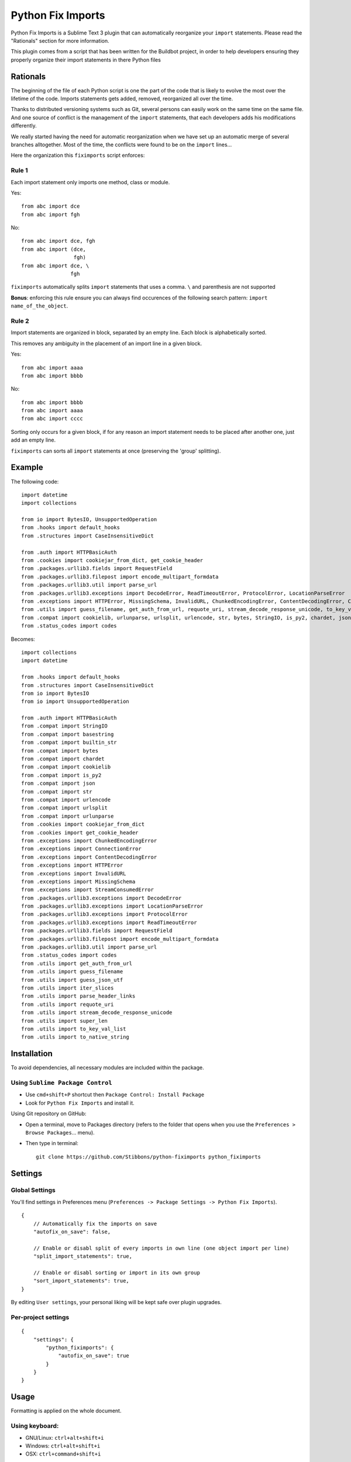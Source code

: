 ##################
Python Fix Imports
##################

Python Fix Imports is a Sublime Text 3 plugin that can automatically reorganize your ``import``
statements. Please read the "Rationals" section for more information.

This plugin comes from a script that has been written for the Buildbot project, in order to help
developers ensuring they properly organize their import statements in there Python files


Rationals
*********

The beginning of the file of each Python script is one the part of the code that is likely to evolve
the most over the lifetime of the code. Imports statements gets added, removed, reorganized all over
the time.

Thanks to distributed versioning systems such as Git, several persons can easily work on the same
time on the same file. And one source of conflict is the management of the ``import`` statements,
that each developers adds his modifications differently.

We really started having the need for automatic reorganization when we have set up an automatic
merge of several branches alltogether. Most of the time, the conflicts were found to be on the
``import`` lines...

Here the organization this ``fiximports`` script enforces:

Rule 1
------

Each import statement only imports one method, class or module.

Yes::

    from abc import dce
    from abc import fgh

No::

    from abc import dce, fgh
    from abc import (dce,
                     fgh)
    from abc import dce, \
                    fgh

``fiximports`` automatically splits ``import`` statements that uses a comma. ``\`` and parenthesis
are not supported

**Bonus**: enforcing this rule ensure you can always find occurences of the following search pattern:
``import name_of_the_object``.

Rule 2
------

Import statements are organized in block, separated by an empty line. Each block is alphabetically
sorted.

This removes any ambiguity in the placement of an import line in a given block.

Yes::

    from abc import aaaa
    from abc import bbbb

No::

    from abc import bbbb
    from abc import aaaa
    from abc import cccc

Sorting only occurs for a given block, if for any reason an import statement needs to be placed
after another one, just add an empty line.

``fiximports`` can sorts all ``import`` statements at once (preserving the 'group' splitting).

Example
*******

The following code::

    import datetime
    import collections

    from io import BytesIO, UnsupportedOperation
    from .hooks import default_hooks
    from .structures import CaseInsensitiveDict

    from .auth import HTTPBasicAuth
    from .cookies import cookiejar_from_dict, get_cookie_header
    from .packages.urllib3.fields import RequestField
    from .packages.urllib3.filepost import encode_multipart_formdata
    from .packages.urllib3.util import parse_url
    from .packages.urllib3.exceptions import DecodeError, ReadTimeoutError, ProtocolError, LocationParseError
    from .exceptions import HTTPError, MissingSchema, InvalidURL, ChunkedEncodingError, ContentDecodingError, ConnectionError, StreamConsumedError
    from .utils import guess_filename, get_auth_from_url, requote_uri, stream_decode_response_unicode, to_key_val_list, parse_header_links,    iter_slices, guess_json_utf, super_len, to_native_string
    from .compat import cookielib, urlunparse, urlsplit, urlencode, str, bytes, StringIO, is_py2, chardet, json, builtin_str, basestring
    from .status_codes import codes


Becomes::

    import collections
    import datetime

    from .hooks import default_hooks
    from .structures import CaseInsensitiveDict
    from io import BytesIO
    from io import UnsupportedOperation

    from .auth import HTTPBasicAuth
    from .compat import StringIO
    from .compat import basestring
    from .compat import builtin_str
    from .compat import bytes
    from .compat import chardet
    from .compat import cookielib
    from .compat import is_py2
    from .compat import json
    from .compat import str
    from .compat import urlencode
    from .compat import urlsplit
    from .compat import urlunparse
    from .cookies import cookiejar_from_dict
    from .cookies import get_cookie_header
    from .exceptions import ChunkedEncodingError
    from .exceptions import ConnectionError
    from .exceptions import ContentDecodingError
    from .exceptions import HTTPError
    from .exceptions import InvalidURL
    from .exceptions import MissingSchema
    from .exceptions import StreamConsumedError
    from .packages.urllib3.exceptions import DecodeError
    from .packages.urllib3.exceptions import LocationParseError
    from .packages.urllib3.exceptions import ProtocolError
    from .packages.urllib3.exceptions import ReadTimeoutError
    from .packages.urllib3.fields import RequestField
    from .packages.urllib3.filepost import encode_multipart_formdata
    from .packages.urllib3.util import parse_url
    from .status_codes import codes
    from .utils import get_auth_from_url
    from .utils import guess_filename
    from .utils import guess_json_utf
    from .utils import iter_slices
    from .utils import parse_header_links
    from .utils import requote_uri
    from .utils import stream_decode_response_unicode
    from .utils import super_len
    from .utils import to_key_val_list
    from .utils import to_native_string


Installation
************

To avoid dependencies, all necessary modules are included within the package.

Using ``Sublime Package Control``
---------------------------------

- Use ``cmd+shift+P`` shortcut then ``Package Control: Install Package``
- Look for ``Python Fix Imports`` and install it.

Using Git repository on GitHub:

- Open a terminal, move to Packages directory (refers to the folder that opens when you use the
  ``Preferences > Browse Packages``... menu).
- Then type in terminal::

    git clone https://github.com/Stibbons/python-fiximports python_fiximports

Settings
********

Global Settings
---------------

You'll find settings in Preferences menu (``Preferences -> Package Settings -> Python Fix Imports``).

::

    {
        // Automatically fix the imports on save
        "autofix_on_save": false,

        // Enable or disabl split of every imports in own line (one object import per line)
        "split_import_statements": true,

        // Enable or disabl sorting or import in its own group
        "sort_import_statements": true,
    }

By editing ``User settings``, your personal liking will be kept safe over plugin upgrades.

Per-project settings
--------------------

::

    {
        "settings": {
            "python_fiximports": {
                "autofix_on_save": true
            }
        }
    }


Usage
*****

Formatting is applied on the whole document.

Using keyboard:
---------------

- GNU/Linux: ``ctrl+alt+shift+i``
- Windows:   ``ctrl+alt+shift+i``
- OSX:       ``ctrl+command+shift+i``

SideBar
-------

Right click on the file(s) or folder(s)

On Save
-------

Imports are reorganized automatically on save if the following setting is set: ``autofix_on_save``.

Command Palette
---------------

Bring up the Command Palette and select one of the following options:

``Python Fix Imports``: Execute Fix imports in the current file immediately.

``Enable Python Fix Imports (until restart)``: Toggle the general settings ``autofix_on_save`` to
``Enabled`` until Sublime restart (overwrite the project and global settings).

``Disable Python Fix Imports (until restart)``: Toggle the general settings ``autofix_on_save`` to
``Disabled`` until Sublime restart (overwrite the project and global settings).

``Disable Python Fix Imports for this file (until restart)``: Disable the automatic fix of the
import statements in the current file, independently of the global setting ``autofix_on_save``.

``Enable Python Fix Imports for this file (until restart)``: Enable the automatic fix of the import
statements in the current file, independently of the global setting ``autofix_on_save``.

**Hint:** open Command Palette (``ctrl+shift+P``) and type ``Fix...`` up to highlight full caption.

License
*******

Copyright 2015 Semet Gaetan <gaetan@xeberon.net>

Licensed under the Apache License, Version 2.0 (the "License");
you may not use this file except in compliance with the License.
You may obtain a copy of the License at

http://www.apache.org/licenses/LICENSE-2.0

Unless required by applicable law or agreed to in writing, software
distributed under the License is distributed on an "AS IS" BASIS,
WITHOUT WARRANTIES OR CONDITIONS OF ANY KIND, either express or implied.
See the License for the specific language governing permissions and
limitations under the License.
